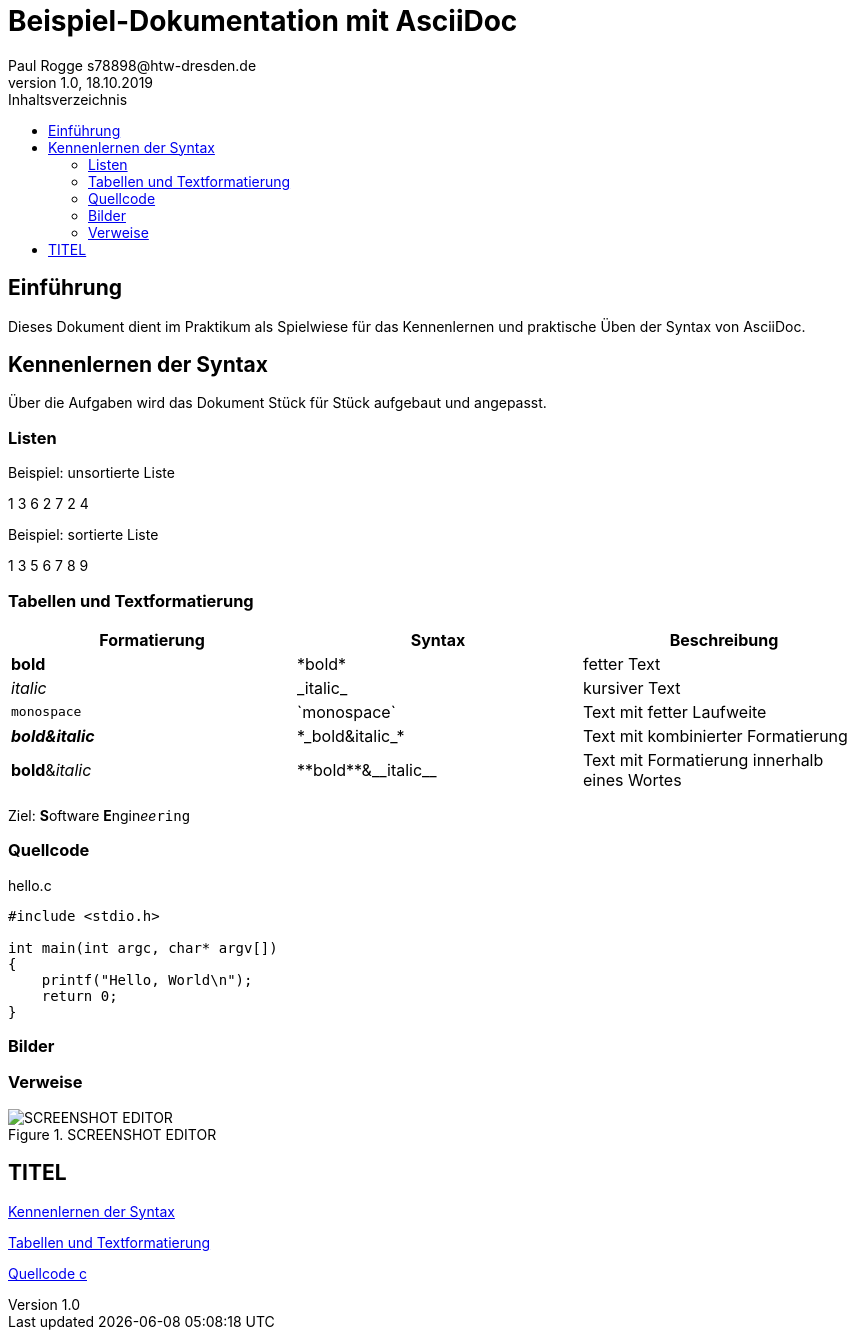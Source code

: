 

= Beispiel-Dokumentation mit AsciiDoc 
Paul Rogge s78898@htw-dresden.de 
1.0, 18.10.2019 
:toc: 
:toc-title: Inhaltsverzeichnis
:source-highlighter: highlightjs
:xrefstyle: full | short | basic
// Platzhalter für weitere Dokumenten-Attribute 

== Einführung
Dieses Dokument dient im Praktikum als Spielwiese für das Kennenlernen und praktische Üben der Syntax von AsciiDoc.

== Kennenlernen der Syntax

Über die Aufgaben wird das Dokument Stück für Stück aufgebaut und angepasst.

=== Listen

.Beispiel: unsortierte Liste 
1 3 6 2 7 2 4

.Beispiel: sortierte Liste
1 3 5 6 7 8 9


=== Tabellen und Textformatierung

[%header,cols=3*] 
|===
|Formatierung
|Syntax
|Beschreibung

|*bold*
|+*bold*+
|fetter Text

|_italic_
|+_italic_+
|kursiver Text

|`monospace`
|+`monospace`+
|Text mit fetter Laufweite

|*_bold&italic_*
|+*_bold&italic_*+
|Text mit kombinierter Formatierung

|**bold**&__italic__
|+**bold**&__italic__+
|Text mit Formatierung innerhalb eines Wortes
|===

Ziel: **S**oftware **E**ngin__ee__``ring``

=== Quellcode

.hello.c
[source, c]
----
#include <stdio.h>

int main(int argc, char* argv[])
{
    printf("Hello, World\n");
    return 0;
}
----

=== Bilder 

=== Verweise

.SCREENSHOT EDITOR
[#IMG01]
image::screenshot.png[SCREENSHOT EDITOR]

== TITEL

<<Kennenlernen der Syntax, Kennenlernen der Syntax>>
[#KAP01]


<<Tabellen und Textformatierung, Tabellen und Textformatierung>>
[#KAP02]

<<Quellcode, Quellcode c>>
[#KAP03]






